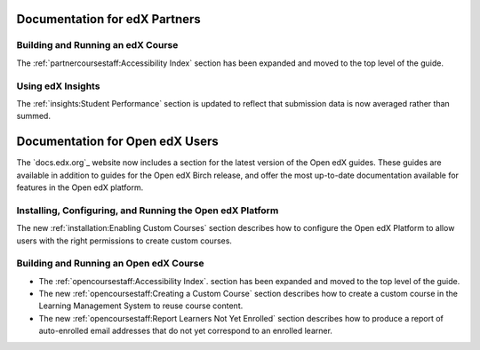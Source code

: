 ==================================
Documentation for edX Partners
==================================

Building and Running an edX Course
**********************************

The :ref:`partnercoursestaff:Accessibility Index` section has been expanded and
moved to the top level of the guide.

Using edX Insights
*******************

The :ref:`insights:Student Performance` section is updated to reflect that
submission data is now averaged rather than summed.

==================================
Documentation for Open edX Users
==================================

The `docs.edx.org`_ website now includes a section for the latest version of
the Open edX guides. These guides are available in addition to guides for the
Open edX Birch release, and offer the most up-to-date documentation available
for features in the Open edX platform.

Installing, Configuring, and Running the Open edX Platform
***********************************************************

The new :ref:`installation:Enabling Custom Courses` section describes how to
configure the Open edX Platform to allow users with the right permissions to
create custom courses.

Building and Running an Open edX Course
****************************************

* The :ref:`opencoursestaff:Accessibility Index`. section has been expanded and
  moved to the top level of the guide.

* The new :ref:`opencoursestaff:Creating a Custom Course` section describes how
  to create a custom course in the Learning Management System to reuse course
  content.

* The new :ref:`opencoursestaff:Report Learners Not Yet Enrolled` section
  describes how to produce a report of auto-enrolled email addresses that do
  not yet correspond to an enrolled learner.
